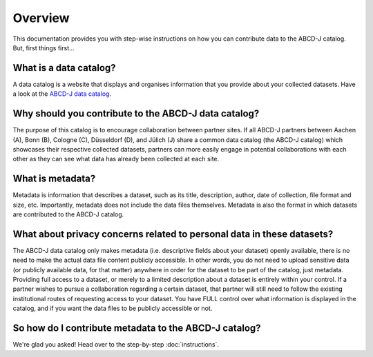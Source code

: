 

Overview
********

This documentation provides you with step-wise instructions on how you can contribute data to the ABCD-J catalog. 
But, first things first...

What is a data catalog?
=======================

A data catalog is a website that displays and organises information that you provide about your 
collected datasets. Have a look at the `ABCD-J data catalog`_.

.. _ABCD-J data catalog: https://data.abcd-j.de/

Why should you contribute to the ABCD-J data catalog?
=====================================================

The purpose of this catalog is to encourage collaboration between partner sites. If all ABCD-J partners 
between Aachen (A), Bonn (B), Cologne (C), Düsseldorf (D), and Jülich (J) share a common data catalog 
(the ABCD-J catalog) which showcases their respective collected datasets, partners can more easily engage 
in potential collaborations with each other as they can see what data has already been collected at each 
site.

What is metadata?
=================

Metadata is information that describes a dataset, such as its title, description, author, date of 
collection, file format and size, etc. Importantly, metadata does not include the data files themselves.
Metadata is also the format in which datasets are contributed to the ABCD-J catalog.

What about privacy concerns related to personal data in these datasets?
=======================================================================

The ABCD-J data catalog only makes metadata (i.e. descriptive fields about your dataset) openly available,
there is no need to make the actual data file content publicly accessible. In other words, you do not
need to upload sensitive data (or publicly available data, for that matter) anywhere in order for the dataset
to be part of the catalog, just metadata. Providing full access to a dataset, or merely to a limited description
about a dataset is entirely within your control. If a partner wishes to pursue a collaboration regarding a certain
dataset, that partner will still need to follow the existing institutional routes of requesting access to
your dataset. You have FULL control over what information is displayed in the catalog, and if you want the
data files to be publicly accessible or not.

So how do I contribute metadata to the ABCD-J catalog?
======================================================

We're glad you asked! Head over to the step-by-step :doc:`instructions`.
